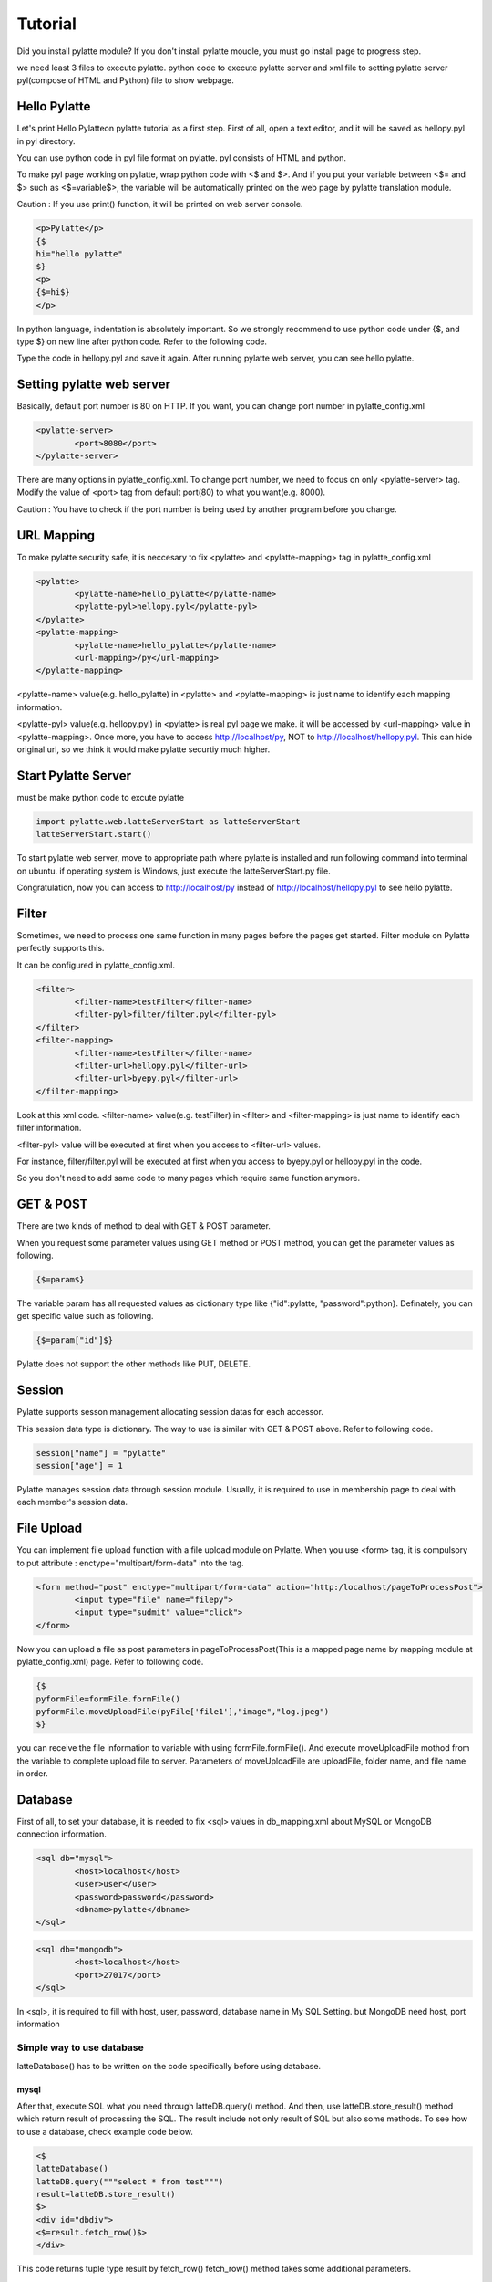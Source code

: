 ============
Tutorial
============
Did you install pylatte module? If you don't install pylatte moudle, you must go install page to progress step.

we need least 3 files to execute pylatte. python code to execute pylatte server and xml file to setting pylatte server pyl(compose of HTML and Python) file to show webpage.

Hello Pylatte
===============
Let's print Hello Pylatteon pylatte tutorial as a first step. First of all, open a text editor, and it will be saved as hellopy.pyl in pyl directory.

You can use python code in pyl file format on pylatte. pyl consists of HTML and python.

To make pyl page working on pylatte, wrap python code with <$ and $>. And if you put your variable between <$= and $> such as <$=variable$>, the variable will be automatically printed on the web page by pylatte translation module.

Caution : If you use print() function, it will be printed on web server console.

.. code-block:: guess
   
	<p>Pylatte</p>
	{$
	hi="hello pylatte"
	$}
	<p>
	{$=hi$}
	</p>

In python language, indentation is absolutely important. So we strongly recommend to use python code under {$, and type $} on new line after python code. Refer to the following code.

Type the code in hellopy.pyl and save it again. After running pylatte web server, you can see hello pylatte.

Setting pylatte web server
=============================
Basically, default port number is 80 on HTTP. If you want, you can change port number in pylatte_config.xml

.. code-block:: guess
	
	<pylatte-server>
		<port>8080</port>
	</pylatte-server>
	
There are many options in pylatte_config.xml. To change port number, we need to focus on only <pylatte-server> tag. Modify the value of <port> tag from default port(80) to what you want(e.g. 8000).

Caution : You have to check if the port number is being used by another program before you change.

URL Mapping
============
To make pylatte security safe, it is neccesary to fix <pylatte> and <pylatte-mapping> tag in pylatte_config.xml

.. code-block:: guess
	
	<pylatte>
		<pylatte-name>hello_pylatte</pylatte-name>
		<pylatte-pyl>hellopy.pyl</pylatte-pyl>
	</pylatte>
	<pylatte-mapping>
		<pylatte-name>hello_pylatte</pylatte-name>
		<url-mapping>/py</url-mapping>
	</pylatte-mapping>  
	
<pylatte-name> value(e.g. hello_pylatte) in <pylatte> and <pylatte-mapping> is just name to identify each mapping information.

<pylatte-pyl> value(e.g. hellopy.pyl) in <pylatte> is real pyl page we make. it will be accessed by <url-mapping> value in <pylatte-mapping>. Once more, you have to access http://localhost/py, NOT to http://localhost/hellopy.pyl. This can hide original url, so we think it would make pylatte securtiy much higher.

Start Pylatte Server
======================
must be make python code to excute pylatte

.. code-block:: python

	import pylatte.web.latteServerStart as latteServerStart
	latteServerStart.start()

To start pylatte web server, move to appropriate path where pylatte is installed and run following command into terminal on ubuntu. if operating system is Windows, just execute the latteServerStart.py file.

Congratulation, now you can access to http://localhost/py instead of http://localhost/hellopy.pyl to see hello pylatte.

Filter
======
Sometimes, we need to process one same function in many pages before the pages get started. Filter module on Pylatte perfectly supports this.

It can be configured in pylatte_config.xml.

.. code-block:: guess

	<filter>
		<filter-name>testFilter</filter-name>
		<filter-pyl>filter/filter.pyl</filter-pyl>
	</filter>
	<filter-mapping>
		<filter-name>testFilter</filter-name>
		<filter-url>hellopy.pyl</filter-url>
		<filter-url>byepy.pyl</filter-url>
	</filter-mapping>
	
Look at this xml code. <filter-name> value(e.g. testFilter) in <filter> and <filter-mapping> is just name to identify each filter information.

<filter-pyl> value will be executed at first when you access to <filter-url> values.

For instance, filter/filter.pyl will be executed at first when you access to byepy.pyl or hellopy.pyl in the code.

So you don't need to add same code to many pages which require same function anymore.

GET & POST
===========
There are two kinds of method to deal with GET & POST parameter.

When you request some parameter values using GET method or POST method, you can get the parameter values as following.

.. code-block:: none
	
	{$=param$}

The variable param has all requested values as dictionary type like {"id":pylatte, "password":python}. Definately, you can get specific value such as following.

.. code-block:: none
	
	{$=param["id"]$}
	
Pylatte does not support the other methods like PUT, DELETE.

Session
========

Pylatte supports sesson management allocating session datas for each accessor.

This session data type is dictionary. The way to use is similar with GET & POST above. Refer to following code.

.. code-block:: python
	
	session["name"] = "pylatte"
	session["age"] = 1

Pylatte manages session data through session module. Usually, it is required to use in membership page to deal with each member's session data.

File Upload
============

You can implement file upload function with a file upload module on Pylatte. When you use <form> tag, it is compulsory to put attribute : enctype="multipart/form-data" into the tag.

.. code-block:: guess
	
	<form method="post" enctype="multipart/form-data" action="http:/localhost/pageToProcessPost">
		<input type="file" name="filepy">
		<input type="sudmit" value="click">
	</form>

Now you can upload a file as post parameters in pageToProcessPost(This is a mapped page name by mapping module at pylatte_config.xml) page. Refer to following code.

.. code-block:: none
	
	{$
	pyformFile=formFile.formFile()
	pyformFile.moveUploadFile(pyFile['file1'],"image","log.jpeg")
	$}

you can receive the file information to variable with using formFile.formFile(). And execute moveUploadFile mothod from the variable to complete upload file to server. Parameters of moveUploadFile are uploadFile, folder name, and file name in order.

Database
=========
First of all, to set your database, it is needed to fix <sql> values in db_mapping.xml about MySQL or MongoDB connection information.

.. code-block:: guess

	<sql db="mysql">
		<host>localhost</host>
		<user>user</user>
		<password>password</password>
		<dbname>pylatte</dbname>
	</sql>

.. code-block:: guess

	<sql db="mongodb">
		<host>localhost</host>
		<port>27017</port>
	</sql>
	
In <sql>, it is required to fill with host, user, password, database name in My SQL Setting. but MongoDB need host, port information

Simple way to use database
------------------------------
latteDatabase() has to be written on the code specifically before using database. 

mysql
^^^^^^

After that, execute SQL what you need through latteDB.query() method. And then, use latteDB.store_result() method which return result of processing the SQL.
The result include not only result of SQL but also some methods. To see how to use a database, check example code below.

.. code-block:: html

	<$
	latteDatabase()             
	latteDB.query("""select * from test""")
	result=latteDB.store_result()
	$>
	<div id="dbdiv">
	<$=result.fetch_row()$>
	</div>

This code returns tuple type result by fetch_row()
fetch_row() method takes some additional parameters.

The first one is, how many rows (maxrows) should be returned. By default, it returns one row. It may return fewer rows than you asked for, but never more. If you set maxrows=0, it returns all rows of the result set. If you ever get an empty tuple back, you ran out of rows.

The second parameter (how) tells it how the row should be represented. By default, it is zero which means, return as a tuple. how=1 means, return it as a dictionary, where the keys are the column names, or table.column if there are two columns with the same name (say, from a join). how=2 means the same as how=1 except that the keys are always table.column.

MongoDB
^^^^^^^^

collec=latteDB.test If you write this context, you can use "test" collection of MongoDB. you can access "test" Collecation into "collec" variable.

.. code-block:: none

	<$
	latteDatabase()
	collec = latteDB.test
	print(collec)
	$>

If you need more detail information, you can get more infomation in https://github.com/mongodb/mongo-python-driver.

Advanced way to use database
--------------------------------
caution : mongoDB is not support this way.
latteDatabaseExt() has to be written on the code specifically before using database.

In this case, DBMappingParser class and db_mapping.xml file are required to use. Refer to following code.

.. code-block:: guess

	<sqlMap id="demo">
		<select id="select">SELECT * FROM demo</select>
		<insert id="insert">insert into demo (name) values ($name$);</insert>
		<update id="update">UPDATE demo SET name = $name$ WHERE uid = $uid$</update>
		<delete id="delete">DELETE FROM demo WHERE uid = $uid$</delete>
	</sqlMap>
	
This is xml code in db_mapping.xml file. <sqlMap> tag needs attribute 'id'. And its child nodes (e.g. select, insert, update, delete ...) also need attribute 'id'. These 'id' are used to call SQL which is values of the childe nodes. Let's see how to deal with database using these SQLs.


.. code-block:: html

	{$
	latteDatabaseExt()
	$}
	{$
	contact = pyLatteDBMappingParser.pyLatteDBMappingParser()
	result = contact.queryForList("demo.select")
	$}
	{$
	for item in result:
	$}
	<div>
		<input type='radio' name='uid' id='radio-choice-{$=item["uid"]$}' value='{$=item["uid"]$}' />
		<label for='radio-choice-{$=item["uid"]$}'>{$=item["uid"]$} : {$=item["name"]$}</label>
	</div>
	{$
		pass
	$}
	
First of all, declare on variable and call DBMappingParser.pyLatteDBMappingParser() to save database object to the variable.

Secondly, define dictionary type parameter. This will be replaced matched value in SQL.

At last, call queryForList() method via the variable declared on first step.

queryForList() method takes two parameters.

First one indicates specific SQL in db_mapping.xml by id. For example, 'user.select1' indicates a value in specific tag which has id 'select1' in <sqlMap> tag having id 'user'. So 'user.select1' get replaced to "SELECT * FROM test"

Second parameter is optional. When SQL indicated by first parameter includes variable $keys$, this is mandatory. As you see above example code, second parameter is dictionary type. In the parameter, the each values automatically gets replaced with each matched $keys$ in SQL. So select2 will be traslated from SELECT * FROM test WHERE age = $age$ to SELECT * FROM test WHERE age = 1

queryForList() method returns tuple type as a result.

Server Information
====================
It is possible to get HTTP header information that you required to Pylatte web server. It is also saved as dictionary type. Refer to following code to see how to use it in pyl.

.. code-block:: guess

	<p>{$=headerInfo['PATH_INFO']$}</p>
	<p>{$=headerInfo['HTTP_ACCEPT']$}</p>
	<p>{$=headerInfo['SERVER_NAME']$}</p>
	<p>{$=headerInfo['HTTP_USER_AGENT']$}</p>

There are planty of header information. Pylatte support most common header information.
